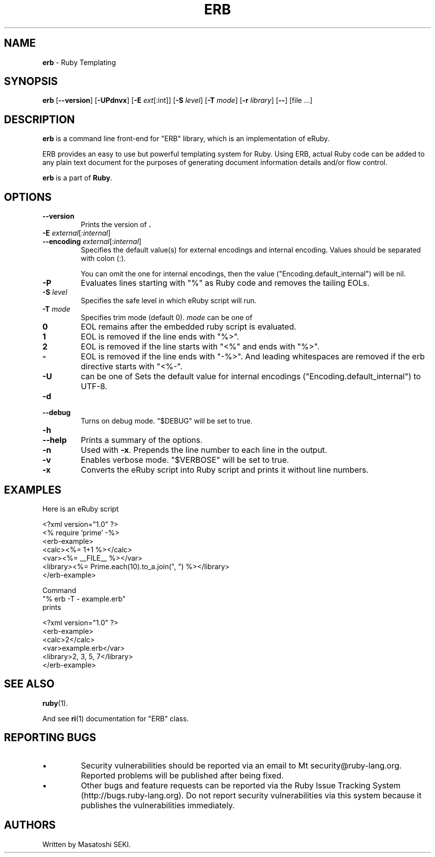 .TH ERB \&1 "Ruby Programmer's Reference Guide" "November 15, 2012" "UNIX"
.SH NAME
\fBerb\fP
\- Ruby Templating
.SH SYNOPSIS
.br
\fBerb\fP
[\fB\--version\fP]
[\fB\-UPdnvx\fP]
[\fB\-E\fP \fIext\fP[:int]]
[\fB\-S\fP \fIlevel\fP]
[\fB\-T\fP \fImode\fP]
[\fB\-r\fP \fIlibrary\fP]
[\fB\--\fP]
[file ...]

.SH DESCRIPTION
\fBerb\fP
is a command line front-end for
"ERB"
library, which is an implementation of eRuby.

ERB provides an easy to use but powerful templating system for Ruby.
Using ERB, actual Ruby code can be added to any plain text document for the
purposes of generating document information details and/or flow control.

\fBerb\fP
is a part of
\fBRuby\fP.

.SH OPTIONS

.TP
\fB\--version\fP
Prints the version of
\fB.\fP

.TP
\fB\-E\fP \fIexternal\fP[:\fIinternal\fP]
.TP
\fB\--encoding\fP \fIexternal\fP[:\fIinternal\fP]
Specifies the default value(s) for external encodings and internal encoding. Values should be separated with colon (:).

You can omit the one for internal encodings, then the value
("Encoding.default_internal") will be nil.

.TP
\fB\-P\fP
Evaluates lines starting with
"%"
as Ruby code and removes the tailing EOLs.

.TP
\fB\-S\fP \fIlevel\fP
Specifies the safe level in which eRuby script will run.

.TP
\fB\-T\fP \fImode\fP
Specifies trim mode (default 0).
\fImode\fP
can be one of
.TP
.B 0
EOL remains after the embedded ruby script is evaluated.

.TP
.B 1
EOL is removed if the line ends with
"%>".

.TP
.B 2
EOL is removed if the line starts with
"<%"
and ends with
"%>".

.TP
.B -
EOL is removed if the line ends with
"-%>".
And leading whitespaces are removed if the erb directive starts with
"<%-".


.TP
\fB\-U\fP
can be one of
Sets the default value for internal encodings
("Encoding.default_internal") to UTF-8.

.TP
\fB\-d\fP
.TP
\fB\--debug\fP
Turns on debug mode.
"$DEBUG"
will be set to true.

.TP
\fB\-h\fP
.TP
\fB\--help\fP
Prints a summary of the options.

.TP
\fB\-n\fP
Used with
\fB\-x\fP.
Prepends the line number to each line in the output.

.TP
\fB\-v\fP
Enables verbose mode.
"$VERBOSE"
will be set to true.

.TP
\fB\-x\fP
Converts the eRuby script into Ruby script and prints it without line numbers.


.SH EXAMPLES
Here is an eRuby script

<?xml version="1.0" ?>
.br
<% require 'prime' -%>
.br
<erb-example>
.br
  <calc><%= 1+1 %></calc>
.br
  <var><%= __FILE__ %></var>
.br
  <library><%= Prime.each(10).to_a.join(", ") %></library>
.br
</erb-example>
.br

Command
.nf
\&  "% erb -T - example.erb"
.fi
prints

<?xml version="1.0" ?>
.br
<erb-example>
.br
  <calc>2</calc>
.br
  <var>example.erb</var>
.br
  <library>2, 3, 5, 7</library>
.br
</erb-example>
.br

.SH SEE ALSO
\fBruby\fP(1).

And see
\fBri\fP(1)
documentation for
"ERB"
class.

.SH REPORTING BUGS
.IP \(bu
Security vulnerabilities should be reported via an email to
Mt security@ruby-lang.org.
Reported problems will be published after being fixed.

.IP \(bu
Other bugs and feature requests can be reported via the
Ruby Issue Tracking System (http://bugs.ruby-lang.org).
Do not report security vulnerabilities
via this system because it publishes the vulnerabilities immediately.
.SH AUTHORS
Written by Masatoshi SEKI.
